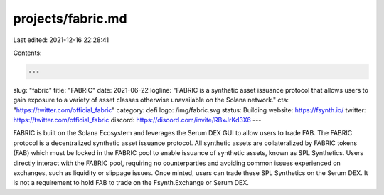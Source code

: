 projects/fabric.md
==================

Last edited: 2021-12-16 22:28:41

Contents:

.. code-block:: md

    ---
slug: "fabric"
title: "FABRIC"
date: 2021-06-22
logline: "FABRIC is a synthetic asset issuance protocol that allows users to gain exposure to a variety of asset classes otherwise unavailable on the Solana network."
cta: "https://twitter.com/official_fabric"
category: defi
logo: /img/fabric.svg
status: Building
website: https://fsynth.io/
twitter: https://twitter.com/official_fabric
discord: https://discord.com/invite/RBxJrKd3X6
---

FABRIC is built on the Solana Ecosystem and leverages the Serum DEX GUI to allow users to trade FAB.
The FABRIC protocol is a decentralized synthetic asset issuance protocol. All synthetic assets are collateralized by FABRIC tokens (FAB) which must be locked in the FABRIC pool to enable issuance of synthetic assets, known as SPL Synthetics. Users directly interact with the FABRIC pool, requiring no counterparties and avoiding common issues experienced on exchanges, such as liquidity or slippage issues. Once minted, users can trade these SPL Synthetics on the Serum DEX. It is not a requirement to hold FAB to trade on the Fsynth.Exchange or Serum DEX.


